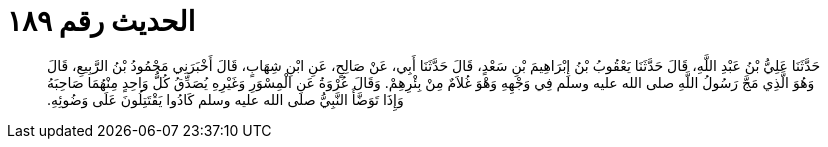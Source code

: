
= الحديث رقم ١٨٩

[quote.hadith]
حَدَّثَنَا عَلِيُّ بْنُ عَبْدِ اللَّهِ، قَالَ حَدَّثَنَا يَعْقُوبُ بْنُ إِبْرَاهِيمَ بْنِ سَعْدٍ، قَالَ حَدَّثَنَا أَبِي، عَنْ صَالِحٍ، عَنِ ابْنِ شِهَابٍ، قَالَ أَخْبَرَنِي مَحْمُودُ بْنُ الرَّبِيعِ، قَالَ وَهُوَ الَّذِي مَجَّ رَسُولُ اللَّهِ صلى الله عليه وسلم فِي وَجْهِهِ وَهْوَ غُلاَمٌ مِنْ بِئْرِهِمْ‏.‏ وَقَالَ عُرْوَةُ عَنِ الْمِسْوَرِ وَغَيْرِهِ يُصَدِّقُ كُلُّ وَاحِدٍ مِنْهُمَا صَاحِبَهُ وَإِذَا تَوَضَّأَ النَّبِيُّ صلى الله عليه وسلم كَادُوا يَقْتَتِلُونَ عَلَى وَضُوئِهِ‏.‏
